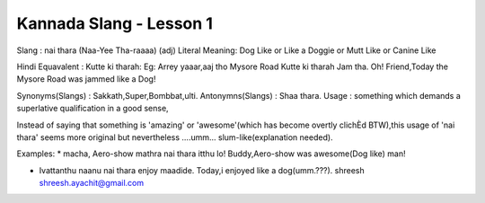 .. title:: Kannada Slang - Lesson 1 
.. author:: Shreesh
.. updated:: 2007-03-08 05:23
.. timezone:: UTC
.. feed:: all
.. copyright:: Creative Commons Attribution 3.0 Unported


Kannada Slang - Lesson 1 
----------------------------------

Slang : nai thara (Naa-Yee Tha-raaaa) (adj) Literal Meaning: Dog Like or
Like a Doggie or Mutt Like or Canine Like

Hindi Equavalent : Kutte ki tharah: Eg: Arrey yaaar,aaj tho Mysore Road
Kutte ki tharah Jam tha. Oh! Friend,Today the Mysore Road was jammed
like a Dog!

Synonyms(Slangs) : Sakkath,Super,Bombbat,ulti. Antonymns(Slangs) : Shaa
thara. Usage : something which demands a superlative qualification in a
good sense,

Instead of saying that something is 'amazing' or 'awesome'(which has
become overtly clichÈd BTW),this usage of 'nai thara' seems more
original but nevertheless ....umm... slum-like(explanation needed).

Examples: \* macha, Aero-show mathra nai thara itthu lo! Buddy,Aero-show
was awesome(Dog like) man!

-  Ivattanthu naanu nai thara enjoy maadide. Today,i enjoyed like a
   dog(umm.???). shreesh shreesh.ayachit@gmail.com


